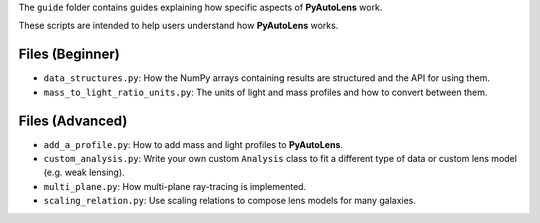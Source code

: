 The ``guide`` folder contains guides explaining how specific aspects of **PyAutoLens** work.

These scripts are intended to help users understand how **PyAutoLens** works.

Files (Beginner)
----------------

- ``data_structures.py``: How the NumPy arrays containing results are structured and the API for using them.
- ``mass_to_light_ratio_units.py``: The units of light and mass profiles and how to convert between them.

Files (Advanced)
----------------

- ``add_a_profile.py``: How to add mass and light profiles to **PyAutoLens**.
- ``custom_analysis.py``: Write your own custom ``Analysis`` class to fit a different type of data or custom lens model (e.g. weak lensing).
- ``multi_plane.py``: How multi-plane ray-tracing is implemented.
- ``scaling_relation.py``: Use scaling relations to compose lens models for many galaxies.